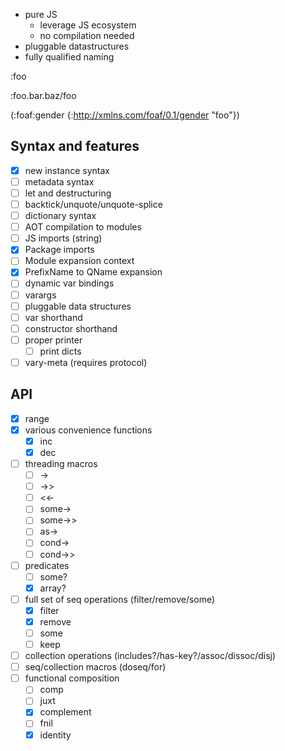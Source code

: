 - pure JS
  - leverage JS ecosystem
  - no compilation needed

- pluggable datastructures
- fully qualified naming

:foo

:foo.bar.baz/foo


(:foaf:gender {:http://xmlns.com/foaf/0.1/gender "foo"})





** Syntax and features

- [X] new instance syntax
- [ ] metadata syntax
- [ ] let and destructuring
- [ ] backtick/unquote/unquote-splice
- [ ] dictionary syntax
- [ ] AOT compilation to modules
- [ ] JS imports (string)
- [X] Package imports
- [ ] Module expansion context
- [X] PrefixName to QName expansion
- [ ] dynamic var bindings
- [ ] varargs
- [ ] pluggable data structures
- [ ] var shorthand
- [ ] constructor shorthand
- [ ] proper printer
  - [ ] print dicts
- [ ] vary-meta (requires protocol)
  

** API

- [X] range
- [X] various convenience functions
  - [X] inc
  - [X] dec
- [ ] threading macros
  - [ ] ->
  - [ ] ->>
  - [ ] <<-
  - [ ] some->
  - [ ] some->>
  - [ ] as->
  - [ ] cond->
  - [ ] cond->>
- [-] predicates
  - [ ] some?
  - [X] array?
- [-] full set of seq operations (filter/remove/some)
  - [X] filter
  - [X] remove
  - [ ] some
  - [ ] keep
- [ ] collection operations (includes?/has-key?/assoc/dissoc/disj)
- [ ] seq/collection macros (doseq/for)
- [-] functional composition
  - [ ] comp
  - [ ] juxt
  - [X] complement
  - [ ] fnil
  - [X] identity
